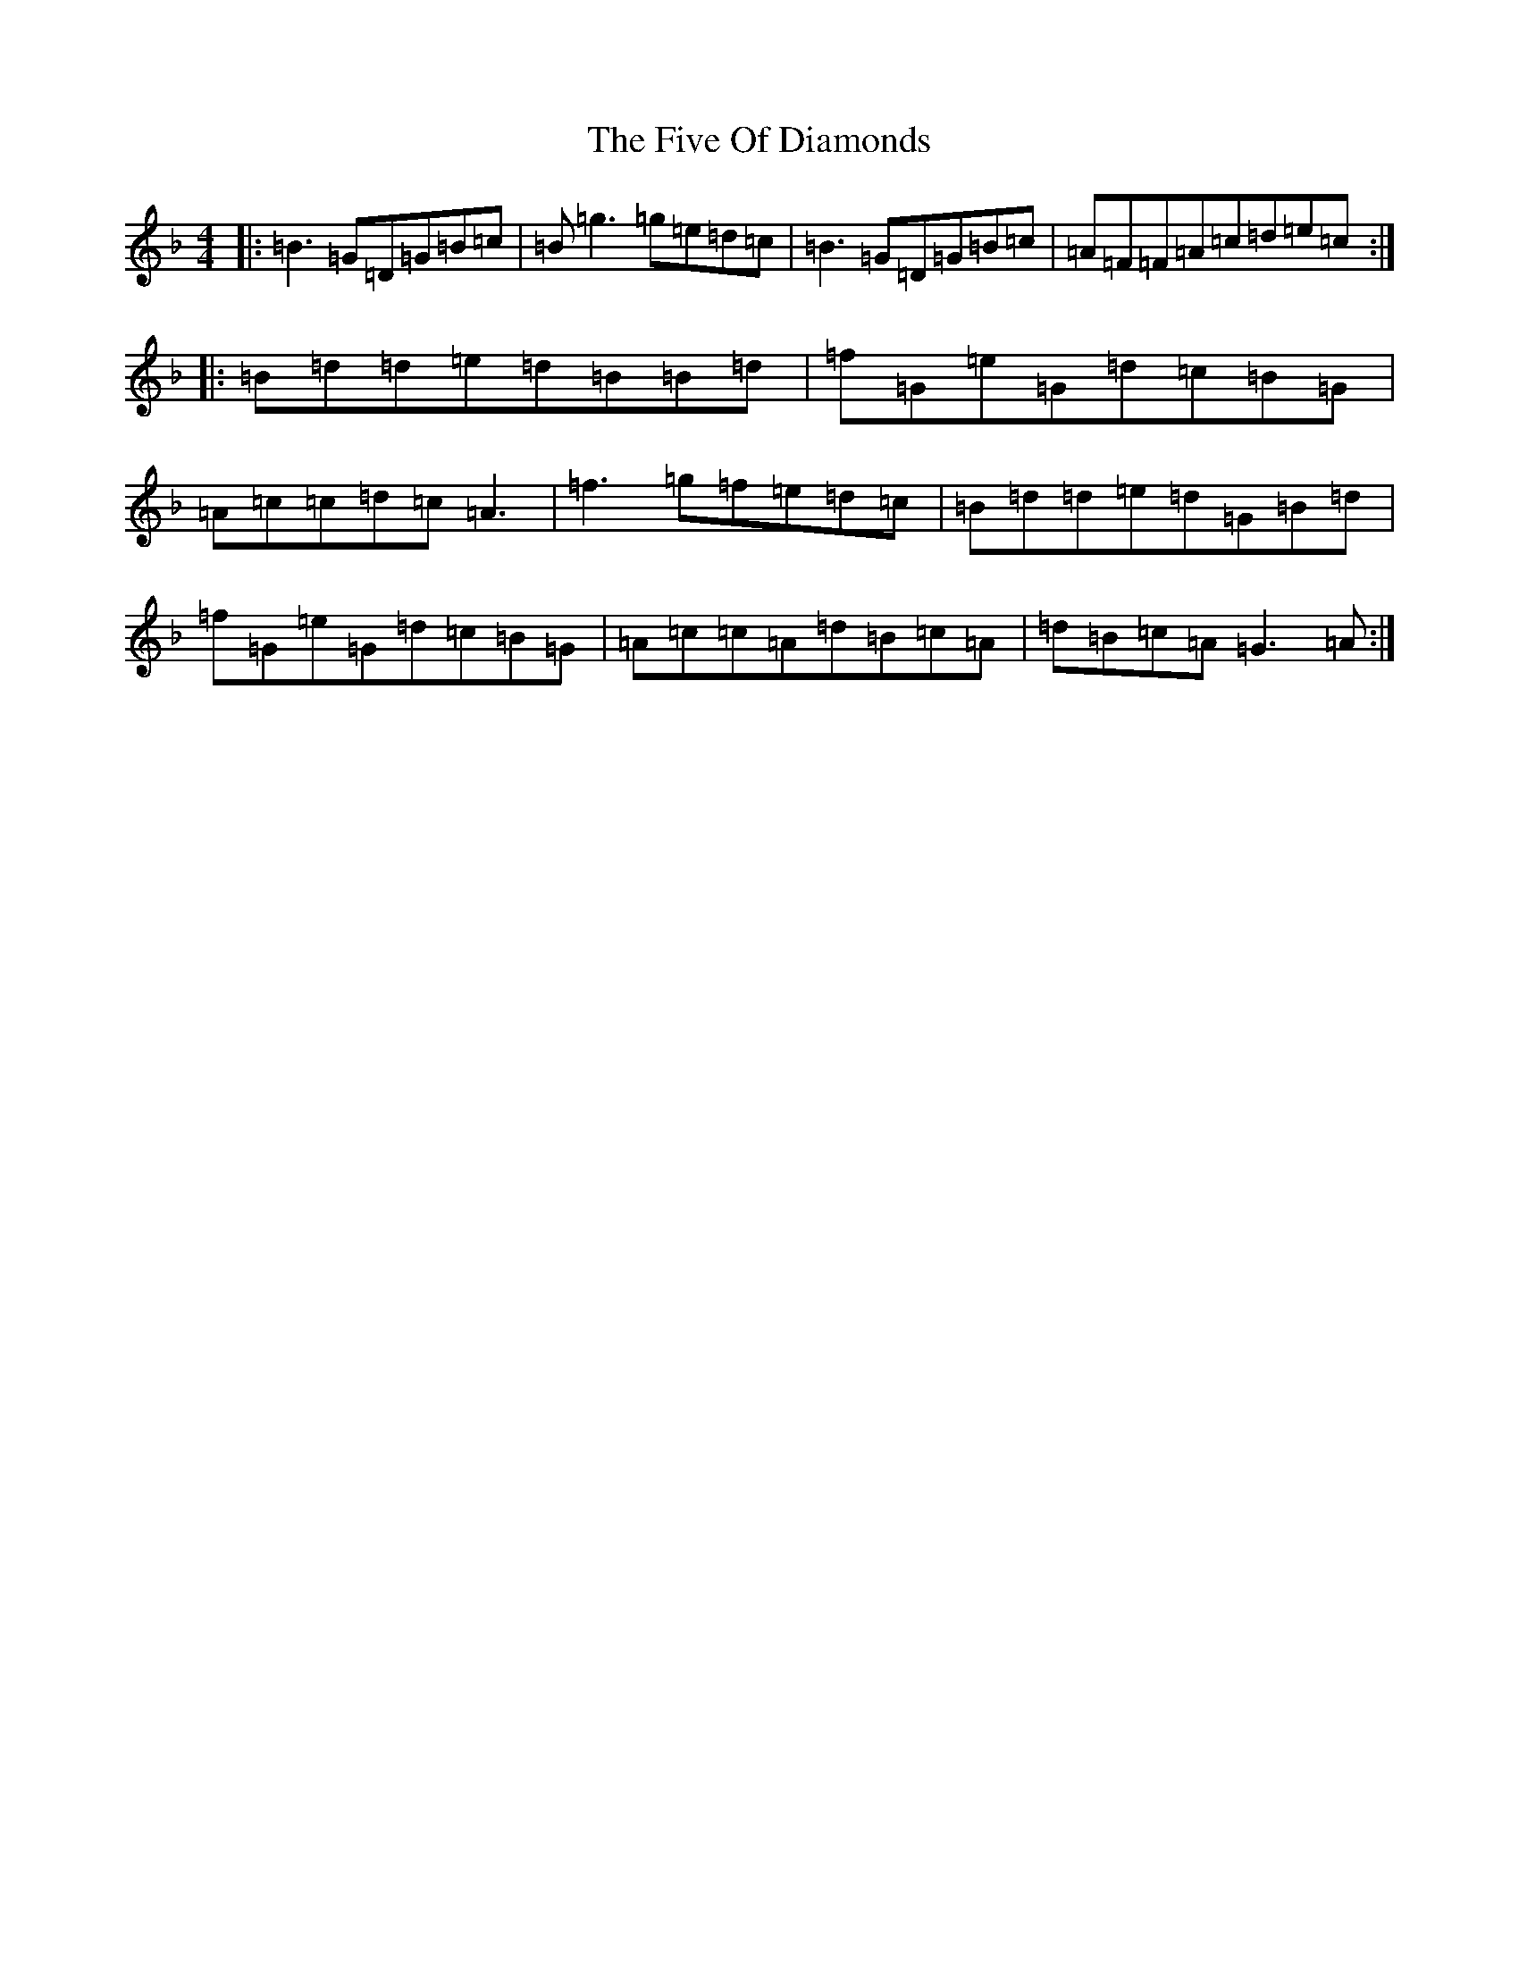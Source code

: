 X: 6890
T: Five Of Diamonds, The
S: https://thesession.org/tunes/5005#setting5005
Z: A Mixolydian
R: reel
M:4/4
L:1/8
K: C Mixolydian
|:=B3=G=D=G=B=c|=B=g3=g=e=d=c|=B3=G=D=G=B=c|=A=F=F=A=c=d=e=c:||:=B=d=d=e=d=B=B=d|=f=G=e=G=d=c=B=G|=A=c=c=d=c=A3|=f3=g=f=e=d=c|=B=d=d=e=d=G=B=d|=f=G=e=G=d=c=B=G|=A=c=c=A=d=B=c=A|=d=B=c=A=G3=A:|